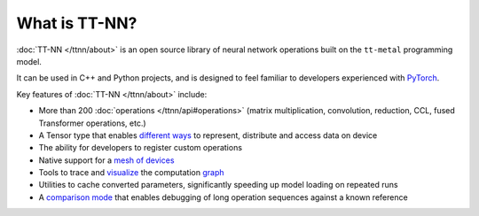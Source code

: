 What is TT-NN?
#############

:doc:`TT-NN </ttnn/about>` is an open source library of neural network operations built on the ``tt-metal`` programming model. 

It can be used in C++ and Python projects, and is designed to feel familiar to developers experienced with `PyTorch <https://pytorch.org/>`_.

Key features of :doc:`TT-NN </ttnn/about>` include:

* More than 200 :doc:`operations </ttnn/api#operations>` (matrix multiplication, convolution, reduction, CCL, fused Transformer operations, etc.)
* A Tensor type that enables `different ways <https://github.com/tenstorrent/tt-metal/blob/main/tech_reports/tensor_layouts/tensor_layouts.md>`_ to represent, distribute and access data on device
* The ability for developers to register custom operations
* Native support for a `mesh of devices <https://github.com/tenstorrent/tt-metal/blob/main/tech_reports/Programming_Mesh_of_Devices/Programming_Mesh_of_Devices_with_TT-NN.md>`_
* Tools to trace and `visualize <https://github.com/tenstorrent/ttnn-visualizer>`_ the computation `graph <https://github.com/tenstorrent/tt-metal/blob/main/tech_reports/ttnn/graph-tracing.md>`_
* Utilities to cache converted parameters, significantly speeding up model loading on repeated runs
* A `comparison mode <https://github.com/tenstorrent/tt-metal/blob/main/tech_reports/ttnn/comparison-mode.md>`_ that enables debugging of long operation sequences against a known reference
